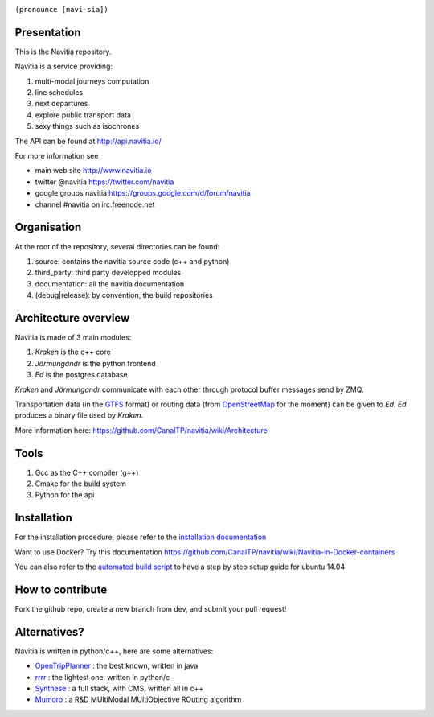 .. image:: documentation/diagrams/logo_navitia_horizontal_fd_gris_250px.png
    :alt: navitia
    :align: center 

``(pronounce [navi-sia])``

.. image::  https://ci.navitia.io/buildStatus/icon?job=navitia_release
    :alt: build status
    :target: https://ci.navitia.io/job/navitia_release/


Presentation
============
This is the Navitia repository.

Navitia is a service providing:

#. multi-modal journeys computation

#. line schedules

#. next departures

#. explore public transport data

#. sexy things such as isochrones

The API can be found at http://api.navitia.io/

For more information see

* main web site http://www.navitia.io
* twitter @navitia https://twitter.com/navitia
* google groups navitia https://groups.google.com/d/forum/navitia
* channel #navitia on irc.freenode.net

Organisation
============
At the root of the repository, several directories can be found:

#. source: contains the navitia source code (c++ and python)

#. third_party: third party developped modules

#. documentation: all the navitia documentation

#. (debug|release): by convention, the build repositories

Architecture overview
=====================
Navitia is made of 3 main modules:

#. *Kraken* is the c++ core

#. *Jörmungandr* is the python frontend

#. *Ed* is the postgres database

*Kraken* and *Jörmungandr* communicate with each other through protocol buffer messages send by ZMQ.

Transportation data (in the `GTFS <https://developers.google.com/transit/gtfs/>`_ format) or routing data (from `OpenStreetMap <http://www.openstreetmap.org/>`_ for the moment) can be given to *Ed*. *Ed* produces a binary file used by *Kraken*.

.. image:: documentation/diagrams/Navitia_simple_architecture.png

More information here: https://github.com/CanalTP/navitia/wiki/Architecture

Tools
======
#. Gcc as the C++ compiler (g++)

#. Cmake for the build system

#. Python for the api

Installation
============
For the installation procedure, please refer to the `installation documentation <https://github.com/canaltp/navitia/blob/dev/install.rst>`_

Want to use Docker? Try this documentation https://github.com/CanalTP/navitia/wiki/Navitia-in-Docker-containers

You can also refer to the `automated build script <https://github.com/canaltp/navitia/blob/dev/build_navitia.sh>`_ to have a step by step setup guide for ubuntu 14.04


How to contribute
=================
Fork the github repo, create a new branch from dev, and submit your pull request!

Alternatives?
=============
Navitia is written in python/c++, here are some alternatives:

* `OpenTripPlanner <https://github.com/opentripplanner/OpenTripPlanner/>`_ : the best known, written in java
* `rrrr <https://github.com/bliksemlabs/rrrr>`_ : the lightest one, written in python/c
* `Synthese <https://github.com/Open-Transport/synthese>`_ : a full stack, with CMS, written all in c++
* `Mumoro <https://github.com/Tristramg/mumoro>`_ : a R&D MUltiModal MUltiObjective ROuting algorithm
